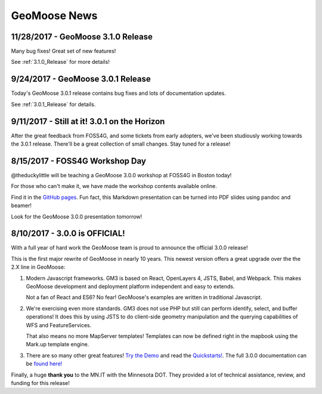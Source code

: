 GeoMoose News
=============

11/28/2017 - GeoMoose 3.1.0 Release
-----------------------------------

Many bug fixes! Great set of new features!

See :ref:`3.1.0_Release` for more details!

9/24/2017 - GeoMoose 3.0.1 Release
----------------------------------

Today's GeoMoose 3.0.1 release contains bug fixes and lots of documentation updates.

See :ref:`3.0.1_Release` for details.

9/11/2017 - Still at it! 3.0.1 on the Horizon
---------------------------------------------

After the great feedback from FOSS4G, and some tickets from early adopters, we've been
studiously working towards the 3.0.1 release.  There'll be a great collection of small
changes. Stay tuned for a release! 


8/15/2017 - FOSS4G Workshop Day
-------------------------------

@theduckylittle will be teaching a GeoMoose 3.0.0 workshop at FOSS4G in Boston today!

For those who can't make it, we have made the workshop contents available online. 

Find it in the `GitHub pages <http://geomoose.github.io/gm3/workshop/>`_. Fun fact, this Markdown presentation can be turned into
PDF slides using pandoc and beamer!

Look for the GeoMoose 3.0.0 presentation tomorrow!

8/10/2017 - 3.0.0 is OFFICIAL!
------------------------------

With a full year of hard work the GeoMoose team is proud to announce the official 3.0.0 release!

This is the first major rewrite of GeoMoose in nearly 10 years. This newest version offers a great
upgrade over the the 2.X line in GeoMoose:

1. Modern Javascript frameworks. 
   GM3 is based on React, OpenLayers 4, JSTS, Babel, and Webpack. This makes GeoMoose
   development and deployment platform independent and easy to extends.

   Not a fan of React and ES6? No fear! GeoMoose's examples are written in traditional Javascript.

2. We're exercising even more standards.
   GM3 does not use PHP but still can perform identify, select, and buffer operations!
   It does this by using JSTS to do client-side geometry manipulation and the querying capabilities
   of WFS and FeatureServices.

   That also means no more MapServer templates! Templates can now be defined right in the mapbook
   using the Mark.up template engine.

3. There are so many other great features! `Try the Demo <http://demo.geomoose.org>`_ and read the `Quickstarts! <./quickstart.html>`_. The full 3.0.0 documentation can be `found here! <http://geomoose.github.io/gm3/>`_

Finally, a huge **thank you** to the MN.IT with the Minnesota DOT. They provided a lot of technical assistance, review, and funding for this release! 


.. only:: html
	
	:doc:`info/old_news`

.. only:: not html
	
	.. include:: info/old_news.rst

